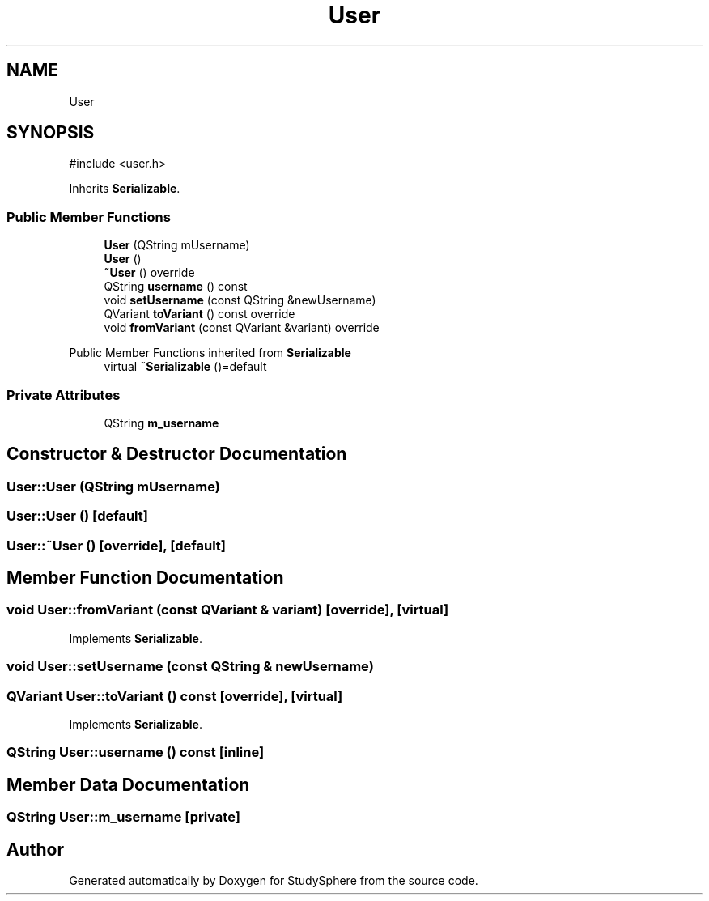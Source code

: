 .TH "User" 3 "StudySphere" \" -*- nroff -*-
.ad l
.nh
.SH NAME
User
.SH SYNOPSIS
.br
.PP
.PP
\fR#include <user\&.h>\fP
.PP
Inherits \fBSerializable\fP\&.
.SS "Public Member Functions"

.in +1c
.ti -1c
.RI "\fBUser\fP (QString mUsername)"
.br
.ti -1c
.RI "\fBUser\fP ()"
.br
.ti -1c
.RI "\fB~User\fP () override"
.br
.ti -1c
.RI "QString \fBusername\fP () const"
.br
.ti -1c
.RI "void \fBsetUsername\fP (const QString &newUsername)"
.br
.ti -1c
.RI "QVariant \fBtoVariant\fP () const override"
.br
.ti -1c
.RI "void \fBfromVariant\fP (const QVariant &variant) override"
.br
.in -1c

Public Member Functions inherited from \fBSerializable\fP
.in +1c
.ti -1c
.RI "virtual \fB~Serializable\fP ()=default"
.br
.in -1c
.SS "Private Attributes"

.in +1c
.ti -1c
.RI "QString \fBm_username\fP"
.br
.in -1c
.SH "Constructor & Destructor Documentation"
.PP 
.SS "User::User (QString mUsername)"

.SS "User::User ()\fR [default]\fP"

.SS "User::~User ()\fR [override]\fP, \fR [default]\fP"

.SH "Member Function Documentation"
.PP 
.SS "void User::fromVariant (const QVariant & variant)\fR [override]\fP, \fR [virtual]\fP"

.PP
Implements \fBSerializable\fP\&.
.SS "void User::setUsername (const QString & newUsername)"

.SS "QVariant User::toVariant () const\fR [override]\fP, \fR [virtual]\fP"

.PP
Implements \fBSerializable\fP\&.
.SS "QString User::username () const\fR [inline]\fP"

.SH "Member Data Documentation"
.PP 
.SS "QString User::m_username\fR [private]\fP"


.SH "Author"
.PP 
Generated automatically by Doxygen for StudySphere from the source code\&.
